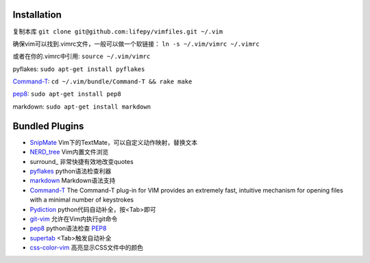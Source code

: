 Installation
============

复制本库
``git clone git@github.com:lifepy/vimfiles.git ~/.vim``

确保vim可以找到.vimrc文件，一般可以做一个软链接：
``ln -s ~/.vim/vimrc ~/.vimrc``

或者在你的.vimrc中引用: ``source ~/.vim/vimrc``

pyflakes: ``sudo apt-get install pyflakes``

Command-T_: ``cd ~/.vim/bundle/Command-T && rake make``

`pep8 <http://pypi.python.org/pypi/pep8>`_: ``sudo apt-get install pep8``

markdown: ``sudo apt-get install markdown``

Bundled Plugins
===============

-  SnipMate_ Vim下的TextMate，可以自定义动作映射，替换文本

-  `NERD\_tree`_ Vim内置文件浏览

-  surround_ 非常快捷有效地改变quotes

-  pyflakes_ python语法检查利器

-  markdown_ Markdown语法支持

-  Command-T_ The Command-T plug-in for VIM provides an extremely fast, intuitive mechanism for opening files with a minimal number of keystrokes

-  Pydiction_ python代码自动补全，按<Tab>即可

-  git-vim_ 允许在Vim内执行git命令

-  `pep8 <https://github.com/vim-scripts/pep8>`_ python语法检查 `PEP8 <http://www.python.org/dev/peps/pep-0008/>`_

- `supertab <https://github.com/ervandew/supertab>`_ <Tab>触发自动补全

- `css-color-vim <https://github.com/skammer/vim-css-color>`_ 高亮显示CSS文件中的颜色


.. _SnipMate: https://github.com/lxneng/snipmate.vim 
.. _NERD\_tree: https://github.com/scrooloose/nerdtree
.. _pyflakes: https://github.com/kevinw/pyflakes-vim
.. _markdown: https://github.com/tpope/vim-markdown
.. _Command-T: https://github.com/wincent/Command-T
.. _rails: https://github.com/tpope/vim-rails
.. _Pydiction: https://github.com/vim-scripts/Pydiction
.. _git-vim: https://github.com/motemen/git-vim
.. _pep8: https://github.com/vim-scripts/pep8
